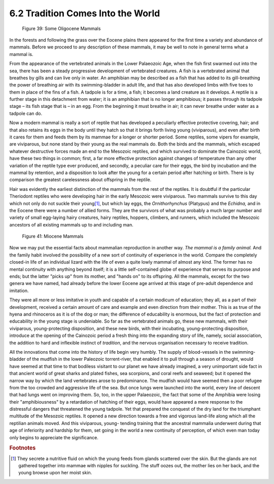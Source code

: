 6.2 Tradition Comes Into the World
=====================================
.. figure:: /_static/figures/0039.png
    :figclass: inline-figure
    :width: 280px
    :alt: Figure 39
    :target: ../_static/figures/0039.png

    Figure 39: Some Oligocene Mammals

In the forests and following the grass over the Eocene plains there appeared
for the first time a variety and abundance of mammals. Before we proceed to
any description of these mammals, it may be well to note in general terms
what a mammal is.

From the appearance of the vertebrated animals in the Lower Palaeozoic Age,
when the fish first swarmed out into the sea, there has been a steady
progressive development of vertebrated creatures. A fish is a vertebrated
animal that breathes by gills and can live only in water. An amphibian may be
described as a fish that has added to its gill-breathing the power of
breathing air with its swimming-bladder in adult life, and that has also
developed limbs with five toes to them in place of the fins of a fish. A
tadpole is for a time, a fish; it becomes a land creature as it develops. A
reptile is a further stage in this detachment from water; it is an amphibian
that is no longer amphibious; it passes through its tadpole stage – its fish
stage that is – in an egg. From the beginning it must breathe in air; it can
never breathe under water as a tadpole can do.

Now a modern mammal is really a sort of reptile that has developed a
peculiarly effective protective covering, hair; and that also retains its
eggs in the body until they hatch so that it brings forth living young
(viviparous), and even after birth it cares for them and feeds them by its
mammae for a longer or shorter period. Some reptiles, some vipers for
example, are viviparous, but none stand by their young as the real mammals
do. Both the birds and the mammals, which escaped whatever destructive forces
made an end to the Mesozoic reptiles, and which survived to dominate the
Cainozoic world, have these two things in common; first, a far more
effective protection against changes of temperature than any other variation
of the reptile type ever produced, and secondly, a peculiar care for their
eggs, the bird by incubation and the mammal by retention, and a disposition
to look after the young for a certain period after hatching or birth. There
is by comparison the greatest carelessness about offspring in the reptile.

Hair was evidently the earliest distinction of the mammals from the rest of
the reptiles. It is doubtful if the particular Theriodont reptiles who were
developing hair in the early Mesozoic were viviparous. Two mammals survive to
this day which not only do not suckle their young\ [#fn01]_, but which lay eggs,
the *Ornithorhynchus* (Platypus) and the *Echidna,* and in the Eocene there
were a number of allied forms. They are the survivors of what was probably a
much larger number and variety of small egg-laying hairy creatures, hairy
reptiles, hoppers, climbers, and runners, which included the Mesozoic
ancestors of all existing mammals up to and including man.

.. figure:: /_static/figures/0041.png
    :figclass: inline-figure left
    :width: 280px
    :alt: Figure 41
    :target: ../_static/figures/0041.png

    Figure 41: Miocene Mammals

Now we may put the essential facts about mammalian reproduction in another
way. *The mammal is a family animal.* And the family habit involved the
possibility of a new sort of continuity of experience in the world. Compare
the completely closed-in life of an individual lizard with the life of even a
quite lowly mammal of almost any kind. The former has no mental continuity
with anything beyond itself; it is a little self-contained globe of
experience that serves its purpose and ends; but the latter "picks up" from
its mother, and "hands on" to its offspring. All the mammals, except for the
two genera we have named, had already before the lower Eocene age arrived at
this stage of pre-adult dependence and imitation.

They were all more or less imitative in youth and capable of a certain
modicum of education; they all, as a part of their development, received a
certain amount of care and example and even direction from their mother. This
is as true of the hyena and rhinoceros as it is of the dog or man; the
difference of educability is enormous, but the fact of protection and
educability in the young stage is undeniable. So far as the vertebrated
animals go, these new mammals, with their viviparous, young-protecting
disposition, and these new birds, with their incubating, young-protecting
disposition, introduce at the opening of the Cainozoic period a fresh thing
into the expanding story of life, namely, social association, the addition to
hard and inflexible instinct of *tradition*, and the nervous organisation
necessary to receive tradition.

All the innovations that come into the history of life begin very humbly. The
supply of blood-vessels in the swimming-bladder of the mudfish in the lower
Paleozoic torrent-river, that enabled it to pull through a season of drought,
would have seemed at that time to that bodiless visitant to our planet we
have already imagined, a very unimportant side fact in that ancient world of
great sharks and plated fishes, sea scorpions, and coral reefs and seaweed;
but it opened the narrow way by which the land vertebrates arose to
predominance. The mudfish would have seemed then a poor refugee from the too
crowded and aggressive life of the sea. But once lungs were launched into the
world, every line of descent that had lungs went on improving them. So, too,
in the upper Palaeozoic, the fact that some of the Amphibia were losing their
"amphibiousness" by a retardation of hatching of their eggs, would have
appeared a mere response to the distressful dangers that threatened the young
tadpole. Yet that prepared the conquest of the dry land for the triumphant
multitude of the Mesozoic reptiles. It opened a new direction towards a free
and vigorous land-life along which all the reptilian animals moved. And this
viviparous, young- tending training that the ancestral mammalia underwent
during that age of inferiority and hardship for them, set going in the world
a new continuity of perception, of which even man today only begins to
appreciate the significance.

.. rubric:: Footnotes

.. [#fn01] They secrete a nutritive fluid on which the young feeds from glands scattered over the skin. But the glands are not gathered together into mammae with nipples for suckling. The stuff oozes out, the mother lies on her back, and the young browse upon her moist skin.

